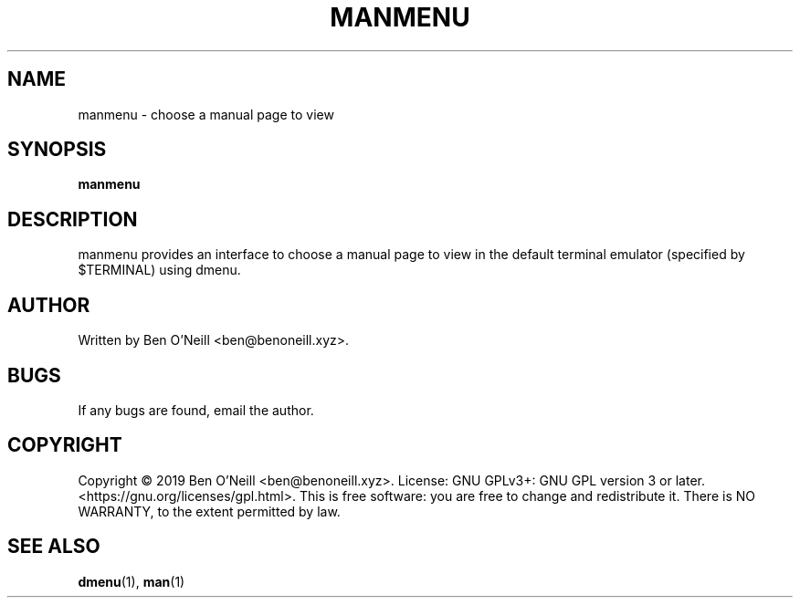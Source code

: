 .TH "MANMENU" "1" "November 2019" "Ben's Misc Scripts" "User Commands"
.SH NAME
manmenu \- choose a manual page to view
.SH SYNOPSIS
.B manmenu
.SH DESCRIPTION
manmenu provides an interface to choose a manual page to view in the default
terminal emulator (specified by $TERMINAL) using dmenu.
.SH AUTHOR
Written by Ben O'Neill <ben@benoneill.xyz>.
.SH BUGS
If any bugs are found, email the author.
.SH COPYRIGHT
Copyright \(co 2019 Ben O'Neill <ben@benoneill.xyz>. License: GNU GPLv3+: GNU GPL
version 3 or later. <https://gnu.org/licenses/gpl.html>.
This is free software: you are free to change and redistribute it. There is NO
WARRANTY, to the extent permitted by law.
.SH SEE ALSO
.BR dmenu (1),
.BR man (1)
